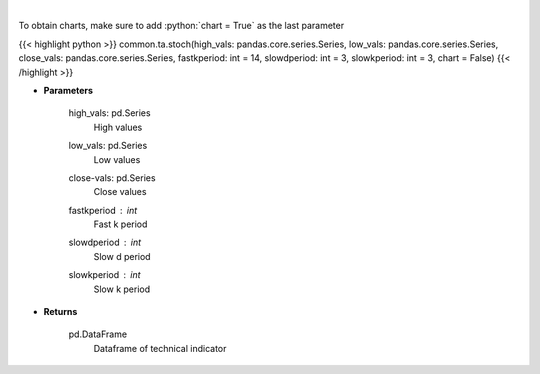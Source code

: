 .. role:: python(code)
    :language: python
    :class: highlight

|

.. raw:: html

    <h3>
    > Stochastic oscillator
    </h3>

To obtain charts, make sure to add :python:`chart = True` as the last parameter

{{< highlight python >}}
common.ta.stoch(high_vals: pandas.core.series.Series, low_vals: pandas.core.series.Series, close_vals: pandas.core.series.Series, fastkperiod: int = 14, slowdperiod: int = 3, slowkperiod: int = 3, chart = False)
{{< /highlight >}}

* **Parameters**

    high_vals: pd.Series
        High values
    low_vals: pd.Series
        Low values
    close-vals: pd.Series
        Close values
    fastkperiod : *int*
        Fast k period
    slowdperiod : *int*
        Slow d period
    slowkperiod : *int*
        Slow k period
    
* **Returns**

    pd.DataFrame
        Dataframe of technical indicator
    